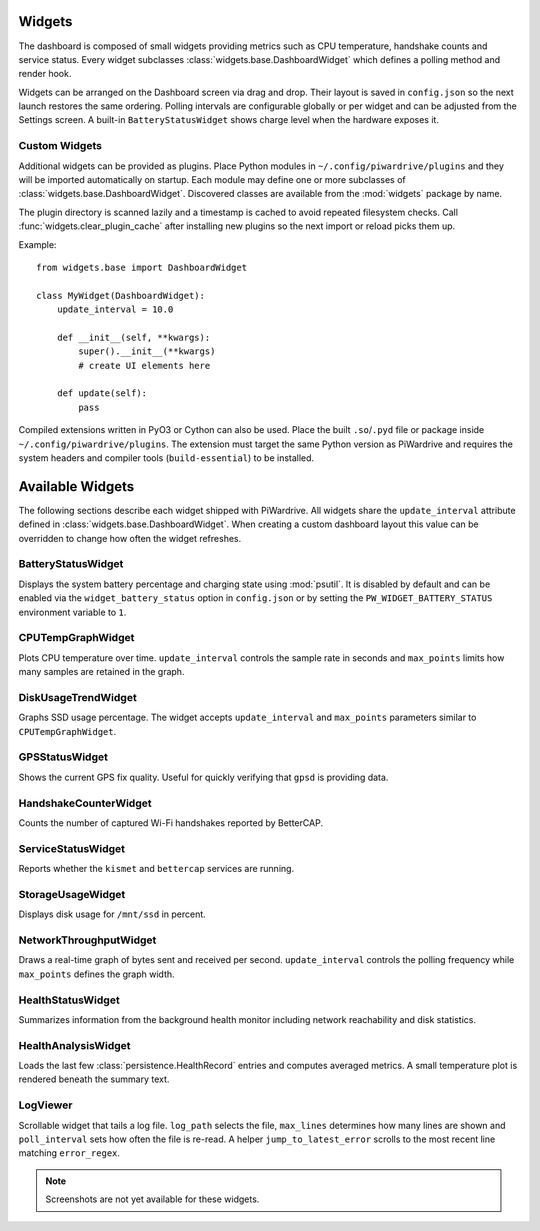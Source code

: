 Widgets
-------

The dashboard is composed of small widgets providing metrics such as CPU
temperature, handshake counts and service status. Every widget subclasses
:class:`widgets.base.DashboardWidget` which defines a polling method and render
hook.

Widgets can be arranged on the Dashboard screen via drag and drop. Their layout
is saved in ``config.json`` so the next launch restores the same ordering.
Polling intervals are configurable globally or per widget and can be adjusted
from the Settings screen. A built-in ``BatteryStatusWidget`` shows charge level
when the hardware exposes it.

Custom Widgets
~~~~~~~~~~~~~~

Additional widgets can be provided as plugins. Place Python modules in
``~/.config/piwardrive/plugins`` and they will be imported automatically on
startup. Each module may define one or more subclasses of
:class:`widgets.base.DashboardWidget`. Discovered classes are available from the
:mod:`widgets` package by name.

The plugin directory is scanned lazily and a timestamp is cached to avoid
repeated filesystem checks. Call :func:`widgets.clear_plugin_cache` after
installing new plugins so the next import or reload picks them up.

Example::

    from widgets.base import DashboardWidget

    class MyWidget(DashboardWidget):
        update_interval = 10.0

        def __init__(self, **kwargs):
            super().__init__(**kwargs)
            # create UI elements here

        def update(self):
            pass

Compiled extensions written in PyO3 or Cython can also be used. Place the built
``.so``/``.pyd`` file or package inside ``~/.config/piwardrive/plugins``. The
extension must target the same Python version as PiWardrive and requires the
system headers and compiler tools (``build-essential``) to be installed.



Available Widgets
-----------------

The following sections describe each widget shipped with PiWardrive. All widgets share the
``update_interval`` attribute defined in :class:`widgets.base.DashboardWidget`. When creating a
custom dashboard layout this value can be overridden to change how often the widget refreshes.

BatteryStatusWidget
~~~~~~~~~~~~~~~~~~~
Displays the system battery percentage and charging state using :mod:`psutil`. It is disabled
by default and can be enabled via the ``widget_battery_status`` option in ``config.json`` or by
setting the ``PW_WIDGET_BATTERY_STATUS`` environment variable to ``1``.

CPUTempGraphWidget
~~~~~~~~~~~~~~~~~~
Plots CPU temperature over time. ``update_interval`` controls the sample rate in seconds and
``max_points`` limits how many samples are retained in the graph.

DiskUsageTrendWidget
~~~~~~~~~~~~~~~~~~~~
Graphs SSD usage percentage. The widget accepts ``update_interval`` and ``max_points`` parameters
similar to ``CPUTempGraphWidget``.

GPSStatusWidget
~~~~~~~~~~~~~~~
Shows the current GPS fix quality. Useful for quickly verifying that ``gpsd`` is providing data.

HandshakeCounterWidget
~~~~~~~~~~~~~~~~~~~~~~
Counts the number of captured Wi-Fi handshakes reported by BetterCAP.

ServiceStatusWidget
~~~~~~~~~~~~~~~~~~~
Reports whether the ``kismet`` and ``bettercap`` services are running.

StorageUsageWidget
~~~~~~~~~~~~~~~~~~
Displays disk usage for ``/mnt/ssd`` in percent.

NetworkThroughputWidget
~~~~~~~~~~~~~~~~~~~~~~~
Draws a real-time graph of bytes sent and received per second. ``update_interval`` controls the
polling frequency while ``max_points`` defines the graph width.

HealthStatusWidget
~~~~~~~~~~~~~~~~~~
Summarizes information from the background health monitor including network reachability and
disk statistics.


HealthAnalysisWidget
~~~~~~~~~~~~~~~~~~~~
Loads the last few :class:`persistence.HealthRecord` entries and computes averaged metrics.
A small temperature plot is rendered beneath the summary text.

LogViewer
~~~~~~~~~
Scrollable widget that tails a log file. ``log_path`` selects the file, ``max_lines`` determines
how many lines are shown and ``poll_interval`` sets how often the file is re-read. A helper
``jump_to_latest_error`` scrolls to the most recent line matching ``error_regex``.

.. note::
   Screenshots are not yet available for these widgets.
